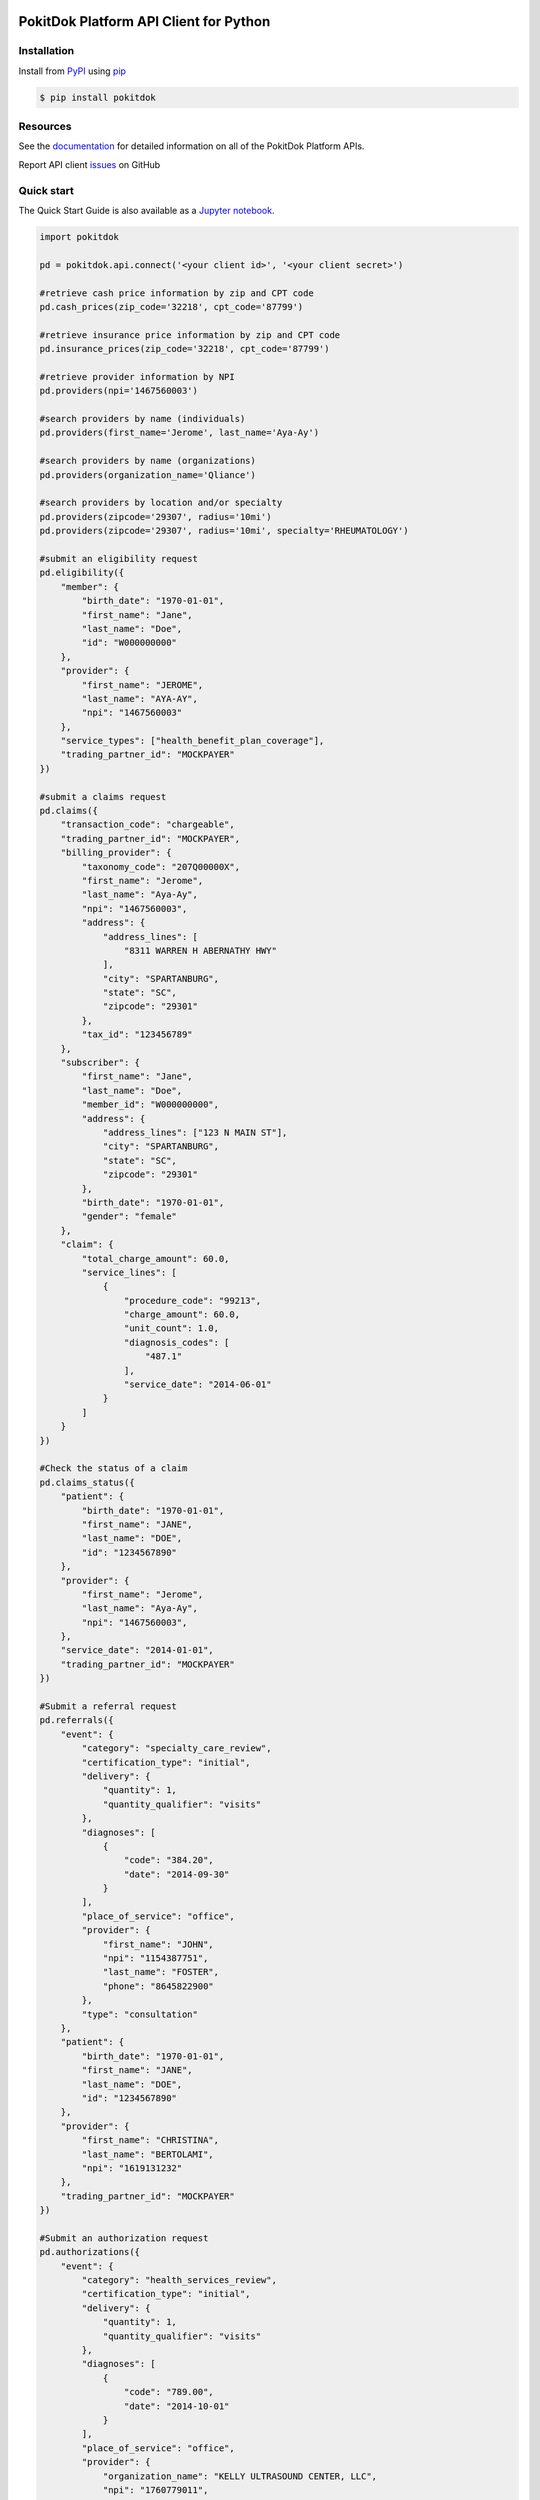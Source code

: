 |build| |version| |wheel| |python3|

PokitDok Platform API Client for Python
=======================================

Installation
------------

Install from PyPI_ using pip_

.. code-block:: bash

    $ pip install pokitdok


Resources
---------

See the documentation_ for detailed information on all of the PokitDok Platform APIs.

Report API client issues_ on GitHub


Quick start
-----------

The Quick Start Guide is also available as a Jupyter_ notebook_.

.. code-block:: python

    import pokitdok

    pd = pokitdok.api.connect('<your client id>', '<your client secret>')

    #retrieve cash price information by zip and CPT code
    pd.cash_prices(zip_code='32218', cpt_code='87799')

    #retrieve insurance price information by zip and CPT code
    pd.insurance_prices(zip_code='32218', cpt_code='87799')

    #retrieve provider information by NPI
    pd.providers(npi='1467560003')

    #search providers by name (individuals)
    pd.providers(first_name='Jerome', last_name='Aya-Ay')

    #search providers by name (organizations)
    pd.providers(organization_name='Qliance')

    #search providers by location and/or specialty
    pd.providers(zipcode='29307', radius='10mi')
    pd.providers(zipcode='29307', radius='10mi', specialty='RHEUMATOLOGY')

    #submit an eligibility request
    pd.eligibility({
        "member": {
            "birth_date": "1970-01-01",
            "first_name": "Jane",
            "last_name": "Doe",
            "id": "W000000000"
        },
        "provider": {
            "first_name": "JEROME",
            "last_name": "AYA-AY",
            "npi": "1467560003"
        },
        "service_types": ["health_benefit_plan_coverage"],
        "trading_partner_id": "MOCKPAYER"
    })

    #submit a claims request
    pd.claims({
        "transaction_code": "chargeable",
        "trading_partner_id": "MOCKPAYER",
        "billing_provider": {
            "taxonomy_code": "207Q00000X",
            "first_name": "Jerome",
            "last_name": "Aya-Ay",
            "npi": "1467560003",
            "address": {
                "address_lines": [
                    "8311 WARREN H ABERNATHY HWY"
                ],
                "city": "SPARTANBURG",
                "state": "SC",
                "zipcode": "29301"
            },
            "tax_id": "123456789"
        },
        "subscriber": {
            "first_name": "Jane",
            "last_name": "Doe",
            "member_id": "W000000000",
            "address": {
                "address_lines": ["123 N MAIN ST"],
                "city": "SPARTANBURG",
                "state": "SC",
                "zipcode": "29301"
            },
            "birth_date": "1970-01-01",
            "gender": "female"
        },
        "claim": {
            "total_charge_amount": 60.0,
            "service_lines": [
                {
                    "procedure_code": "99213",
                    "charge_amount": 60.0,
                    "unit_count": 1.0,
                    "diagnosis_codes": [
                        "487.1"
                    ],
                    "service_date": "2014-06-01"
                }
            ]
        }
    })

    #Check the status of a claim
    pd.claims_status({
        "patient": {
            "birth_date": "1970-01-01",
            "first_name": "JANE",
            "last_name": "DOE",
            "id": "1234567890"
        },
        "provider": {
            "first_name": "Jerome",
            "last_name": "Aya-Ay",
            "npi": "1467560003",
        },
        "service_date": "2014-01-01",
        "trading_partner_id": "MOCKPAYER"
    })

    #Submit a referral request
    pd.referrals({
        "event": {
            "category": "specialty_care_review",
            "certification_type": "initial",
            "delivery": {
                "quantity": 1,
                "quantity_qualifier": "visits"
            },
            "diagnoses": [
                {
                    "code": "384.20",
                    "date": "2014-09-30"
                }
            ],
            "place_of_service": "office",
            "provider": {
                "first_name": "JOHN",
                "npi": "1154387751",
                "last_name": "FOSTER",
                "phone": "8645822900"
            },
            "type": "consultation"
        },
        "patient": {
            "birth_date": "1970-01-01",
            "first_name": "JANE",
            "last_name": "DOE",
            "id": "1234567890"
        },
        "provider": {
            "first_name": "CHRISTINA",
            "last_name": "BERTOLAMI",
            "npi": "1619131232"
        },
        "trading_partner_id": "MOCKPAYER"
    })

    #Submit an authorization request
    pd.authorizations({
        "event": {
            "category": "health_services_review",
            "certification_type": "initial",
            "delivery": {
                "quantity": 1,
                "quantity_qualifier": "visits"
            },
            "diagnoses": [
                {
                    "code": "789.00",
                    "date": "2014-10-01"
                }
            ],
            "place_of_service": "office",
            "provider": {
                "organization_name": "KELLY ULTRASOUND CENTER, LLC",
                "npi": "1760779011",
                "phone": "8642341234"
            },
            "services": [
                {
                    "cpt_code": "76700",
                    "measurement": "unit",
                    "quantity": 1
                }
            ],
            "type": "diagnostic_imaging"
        },
        "patient": {
            "birth_date": "1970-01-01",
            "first_name": "JANE",
            "last_name": "DOE",
            "id": "1234567890"
        },
        "provider": {
            "first_name": "JEROME",
            "npi": "1467560003",
            "last_name": "AYA-AY"
        },
        "trading_partner_id": "MOCKPAYER"
    })

    #Submit X12 files directly for processing on the platform
    pd.files('MOCKPAYER', '/x12_files/eligibility_requests_batch_20.270')

    #Check on pending platform activities

    #check on a specific activity
    pd.activities(activity_id='5362b5a064da150ef6f2526c')

    #check on a batch of activities
    pd.activities(parent_id='537cd4b240b35755f5128d5c')

    #retrieve an index of activities
    pd.activities()

    #retrieve an index of trading partners
    pd.trading_partners()

    #retrieve a specific trading_partner
    pd.trading_partners("MOCKPAYER")

    #retrieve insurance plan information.  For example, EPO plans in Texas.
    pd.plans(state='TX', plan_type='EPO')

    #look up medical procedure code information
    pd.mpc(code='99213')
    pd.mpc(name='office')

    #lookup a diagnosis mapping for the specified ICD-9 code
    pd.icd_convert('250.12')

    #convert existing claims in a X12 837 file to claims request JSON.  ICD-9 codes are converted to ICD-10
    pd.claims_convert('/path/to/my_claims.837')

    #Use the specified X12 834 file as the current membership enrollment snapshot for a trading partner
    pd.enrollment_snapshot('MOCKPAYER', '/path/to/current_membership_enrollment.834')

    #Submit an enrollment request to establish benefits for a new employee
    pd.enrollment({
        "action": "Change",
        "dependents": [],
        "master_policy_number": "ABCD012354",
        "payer": {
            "tax_id": "654456654"
        },
        "purpose": "Original",
        "sponsor": {
            "tax_id": "999888777"
        },
        "subscriber": {
            "address": {
                "city": "CAMP HILL",
                "county": "CUMBERLAND",
                "line": "100 MARKET ST",
                "line2": "APT 3G",
                "postal_code": "17011",
                "state": "PA"
            },
            "benefit_status": "Active",
            "benefits": [
                {
                    "begin_date": "2015-01-01",
                    "benefit_type": "Health",
                    "coordination_of_benefits": [
                        {
                            "group_or_policy_number": "890111",
                            "payer_responsibility": "Primary",
                            "status": "Unknown"
                        }
                    ],
                    "late_enrollment": False,
                    "maintenance_type": "Addition"
                },
                {
                    "begin_date": "2015-01-01",
                    "benefit_type": "Dental",
                    "late_enrollment": False,
                    "maintenance_type": "Addition"
                },
                {
                    "begin_date": "2015-01-01",
                    "benefit_type": "Vision",
                    "late_enrollment": False,
                    "maintenance_type": "Addition"
                }
            ],
            "birth_date": "1940-01-01",
            "contacts": [
                {
                    "communication_number2": "7172341240",
                    "communication_type2": "Work Phone Number",
                    "primary_communication_number": "7172343334",
                    "primary_communication_type": "Home Phone Number"
                }
            ],
            "eligibility_begin_date": "2014-01-01",
            "employment_status": "Full-time",
            "first_name": "JOHN",
            "gender": "Male",
            "group_or_policy_number": "123456001",
            "handicapped": False,
            "last_name": "DOE",
            "maintenance_reason": "Active",
            "maintenance_type": "Addition",
            "member_id": "123456789",
            "middle_name": "P",
            "relationship": "Self",
            "ssn": "123456789",
            "subscriber_number": "123456789",
            "substance_abuse": False,
            "tobacco_use": False
        },
        "trading_partner_id": "MOCKPAYER",
    })

    # create an identity resource
    pd.create_identity({
        "prefix": "Mr.",
        "first_name": "Oscar",
        "middle_name": "Harold",
        "last_name": "Whitmire",
        "suffix": "IV",
        "birth_date": "2000-05-01",
        "gender": "male",
        "email": "oscar@pokitdok.com",
        "phone": "555-555-5555",
        "secondary_phone": "333-333-4444",
        "address": {
            "address_lines": ["1400 Anyhoo Avenue"],
            "city": "Springfield",
            "state": "IL",
            "zipcode": "90210"
        },
        "identifiers": [
            {
                "location": [-121.93831, 37.53901],
                "provider_uuid": "1917f12b-fb6a-4016-93bc-adeb83204c83",
                "system_uuid": "967d207f-b024-41cc-8cac-89575a1f6fef",
                "value": "W90100-IG-88"

            }
        ]
    })

    # update an identity resource
    pd.update_identity("881bc095-2068-43cb-9783-cce630364122", {
        "prefix": "Mr.",
        "first_name": "Oscar",
        "middle_name": "Harold",
        "last_name": "Whitmire",
        "suffix": "IV",
        "birth_date": "2000-05-01",
        "gender": "male",
        "email": "oscar.whitmire@pokitdok.com",
        "phone": "555-555-5555",
        "secondary_phone": "333-333-4444",
        "address": {
            "address_lines": ["1400 Anyhoo Avenue"],
            "city": "Springfield",
            "state": "IL",
            "zipcode": "90210"
        },
        "identifiers": [
            {
                "location": [-121.93831, 37.53901],
                "provider_uuid": "1917f12b-fb6a-4016-93bc-adeb83204c83",
                "system_uuid": "967d207f-b024-41cc-8cac-89575a1f6fef",
                "value": "W90100-IG-88"

            }
        ]
    })

    # query for a single identity resource using uuid
    pd.identity("881bc095-2068-43cb-9783-cce630364122")

    # query for identity resources using fields
    pd.identity(first_name='Oscar', last_name='Whitmire', gender='male')


Making Requests
---------------

The client offers a few options for making API requests.
High level functions are available for each of the APIs for convenience.
If your application would prefer to interact with the APIs at a lower level,
you may elect to use the general purpose request method or one of the http method aliases built around it.

.. code-block:: python

    # a low level "request" method is available that allows you to have more control over the construction of the API request
    pd.request('/activities', method='get')

    pd.request('/eligibility/', method='post', data={
        "member": {
            "birth_date": "1970-01-01",
            "first_name": "Jane",
            "last_name": "Doe",
            "id": "W000000000"
        },
        "trading_partner_id": "MOCKPAYER"
    })

    # Convenience methods are available for the commonly used http methods built around the request method
    pd.get('/activities')

    pd.post('/eligibility/', data={
        "member": {
            "birth_date": "1970-01-01",
            "first_name": "Jane",
            "last_name": "Doe",
            "id": "W000000000"
        },
        "trading_partner_id": "MOCKPAYER"
    })

    # higher level functions are also available to access the APIs
    pd.activities()

    pd.eligibility({
        "member": {
            "birth_date": "1970-01-01",
            "first_name": "Jane",
            "last_name": "Doe",
            "id": "W000000000"
        },
        "trading_partner_id": "MOCKPAYER"
    })


Authentication and Authorization
--------------------------------

Access to PokitDok APIs is controlled via OAuth2.  Most APIs are accessible with an
access token acquired via a client credentials grant type since scope and account context
are not required for their use.  If you're just interested in using APIs that don't
require a specific scope and account context, you simply supply your app credentials
and you're ready to go:


.. code-block:: python

    import pokitdok

    pd = pokitdok.api.connect('<your client id>', '<your client secret>')



if you'd like your access token to automatically refresh, you can connect like this:

.. code-block:: python

    pd = pokitdok.api.connect('<your client id>', '<your client secret>', auto_refresh=True)


That instructs the Python client to use your refresh token to request a new access token
when the access token expires after 1 hour.

For APIs that require a specific scope/account context in order to execute,  you'll need to request
authorization from a user prior to requesting an access token.

.. code-block:: python

    def new_token_handler(token):
        print('new token received: {0}'.format(token))
        # persist token information for later use

    pd = pokitdok.api.connect('<your client id>', '<your client secret>', redirect_uri='https://yourapplication.com/redirect_uri', scope=['user_schedule'], auto_refresh=True, token_refresh_callback=new_token_handler)

    authorization_url, state = pd.authorization_url()
    #redirect the user to authorization_url


You may set your application's redirect uri value via the PokitDok Platform Dashboard (https://platform.pokitdok.com)
The redirect uri specified for authorization must match your registered redirect uri exactly.

After a user has authorized the requested scope, the PokitDok Platform will redirect back to your application's
Redirect URI along with a code and the state value that was included in the authorization url.
If the state matches the original value, you may use the code to fetch an access token:

.. code-block:: python

    pd.fetch_access_token(code='<code value received via redirect>')


Your application may now access scope protected APIs on behalf of the user that authorized the request.
Be sure to retain the token information to ensure you can easily request an access token when you need it
without going back through the authorization code grant redirect flow.   If you don't retain the token
information or the user revokes your authorization, you'll need to go back through the authorization process
to get a new access token for scope protected APIs.

Supported Python Versions
-------------------------

This library aims to support and is tested against these Python versions:

* 2.6.9
* 2.7.6
* 3.4.0
* 3.5.0
* PyPy

You may have luck with other interpreters - let us know how it goes.

License
-------

Copyright (c) 2014 PokitDok, Inc.  See LICENSE_ for details.

.. _documentation: https://platform.pokitdok.com
.. _issues: https://github.com/pokitdok/pokitdok-python/issues
.. _PyPI: https://pypi.python.org/pypi
.. _pip: https://pypi.python.org/pypi/pip
.. _LICENSE: LICENSE.txt
.. _Jupyter: http://jupyter.org/
.. _notebook: notebooks/PlatformQuickStartDemo.ipynb

.. |version| image:: https://badge.fury.io/py/pokitdok.svg
    :target: https://pypi.python.org/pypi/pokitdok/

.. |build| image:: https://api.travis-ci.org/pokitdok/pokitdok-python.svg
    :target: https://travis-ci.org/pokitdok/pokitdok-python

.. |wheel| image:: https://pypip.in/wheel/pokitdok/badge.png
    :target: https://pypi.python.org/pypi/pokitdok/

.. |python3| image:: https://caniusepython3.com/project/pokitdok.svg
    :target: https://caniusepython3.com/project/pokitdok
